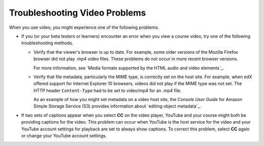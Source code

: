 ################################
Troubleshooting Video Problems
################################

When you use video, you might experience one of the following problems.

* If you (or your beta testers or learners) encounter an error when you view a
  course video, try one of the following troubleshooting methods.

  * Verify that the viewer's browser is up to date. For example, some older
    versions of the Mozilla Firefox browser did not play .mp4 video files.
    These problems do not occur in more recent browser versions.

    For more information, see `Media formats supported by the HTML audio and
    video elements`_.

  * Verify that file metadata, particularly the MIME type, is correctly set on
    the host site. For example, when edX offered support for Internet Explorer
    10 browsers, videos did not play if the MIME type was not set. The HTTP
    header ``Content-Type`` had to be set to video/mp4 for an .mp4 file.

    As an example of how you might set metadata on a video host site, the
    *Console User Guide* for Amazon Simple Storage Service (S3) provides
    information about `editing object metadata`_.

* If two sets of captions appear when you select **CC** on the video player,
  YouTube and your course might both be providing captions for the video. This
  problem can occur when YouTube is the host service for the video and your
  YouTube account settings for playback are set to always show captions. To
  correct this problem, select **CC** again or change your YouTube account
  settings.


..
  _Start Task List
.. task-list::
    :custom:

    1. [ ] Links Verified
    2. [ ] References to edX/2U/edx.org removed or changed to Open edX® LMS
    3. [ ] Tagged with taxonomy term
..
  _End Task List
